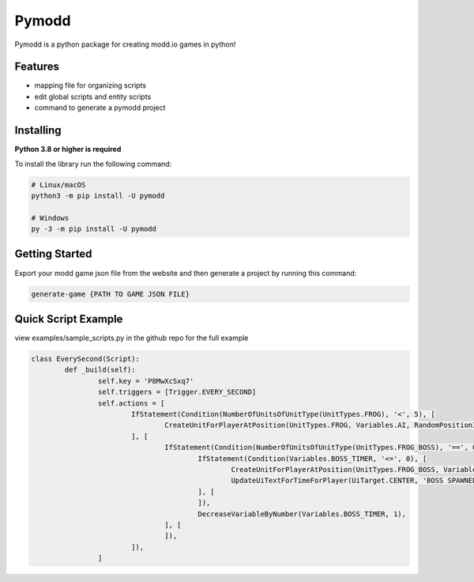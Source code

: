 Pymodd
======

Pymodd is a python package for creating modd.io games in python!

Features
-----------------------

- mapping file for organizing scripts
- edit global scripts and entity scripts
- command to generate a pymodd project

Installing
-----------------------

**Python 3.8 or higher is required**

To install the library run the following command:

.. code:: sh

    # Linux/macOS
    python3 -m pip install -U pymodd

    # Windows
    py -3 -m pip install -U pymodd


Getting Started
-----------------------

Export your modd game json file from the website and then generate a project by running this command:

.. code:: sh

    generate-game {PATH TO GAME JSON FILE}


Quick Script Example
-----------------------

view examples/sample_scripts.py in the github repo for the full example

.. code:: py

	class EverySecond(Script):
		def _build(self):
			self.key = 'P8MwXcSxq7'
			self.triggers = [Trigger.EVERY_SECOND]
			self.actions = [
				IfStatement(Condition(NumberOfUnitsOfUnitType(UnitTypes.FROG), '<', 5), [
					CreateUnitForPlayerAtPosition(UnitTypes.FROG, Variables.AI, RandomPositionInRegion(EntireMapRegion()), 0),
				], [
					IfStatement(Condition(NumberOfUnitsOfUnitType(UnitTypes.FROG_BOSS), '==', 0), [
						IfStatement(Condition(Variables.BOSS_TIMER, '<=', 0), [
							CreateUnitForPlayerAtPosition(UnitTypes.FROG_BOSS, Variables.AI, RandomPositionInRegion(EntireMapRegion()), 0),
							UpdateUiTextForTimeForPlayer(UiTarget.CENTER, 'BOSS SPAWNED', Undefined(), 5000),
						], [
						]),
						DecreaseVariableByNumber(Variables.BOSS_TIMER, 1),
					], [
					]),
				]),
			]
